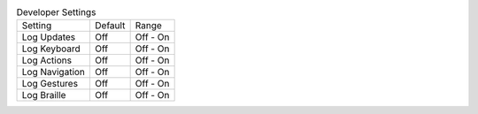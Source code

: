 .. table:: Developer Settings

  ===================  =======  ========
  Setting              Default  Range
  -------------------  -------  --------
  Log Updates          Off      Off - On
  Log Keyboard         Off      Off - On
  Log Actions          Off      Off - On
  Log Navigation       Off      Off - On
  Log Gestures         Off      Off - On
  Log Braille          Off      Off - On
  ===================  =======  ========


